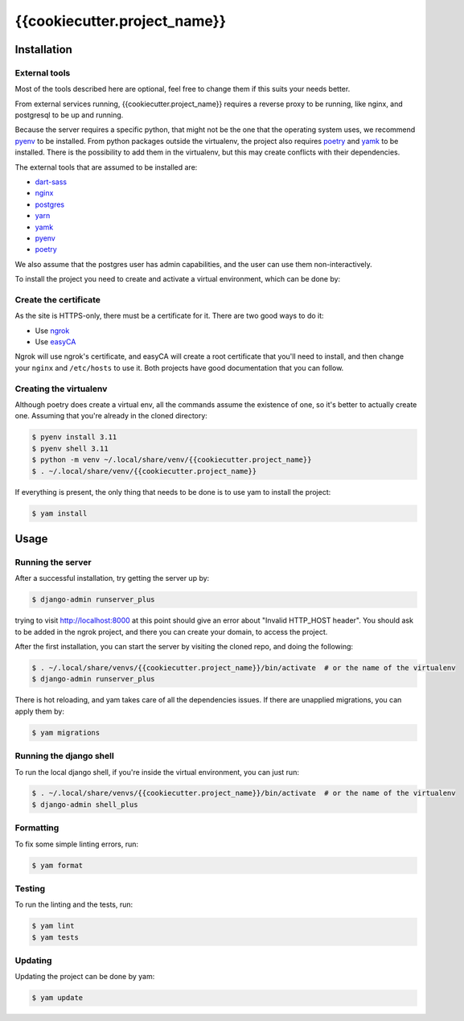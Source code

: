 =======
{{cookiecutter.project_name}}
=======

.. image:: https://img.shields.io/badge/code%20style-black-000000.svg
  :alt: Code style
  :target: https://github.com/psf/black

Installation
------------

External tools
^^^^^^^^^^^^^^

Most of the tools described here are optional, feel free to change them if this suits your needs better.

From external services running, {{cookiecutter.project_name}} requires a reverse proxy to be running, like nginx, and postgresql to be up and running.

Because the server requires a specific python, that might not be the one that the operating system uses, we recommend `pyenv`_ to be installed.
From python packages outside the virtualenv, the project also requires `poetry`_ and `yamk`_ to be installed. There is the possibility to add them in the virtualenv, but this may create conflicts with their dependencies.

The external tools that are assumed to be installed are:

* `dart-sass`_
* `nginx`_
* `postgres`_
* `yarn`_
* `yamk`_
* `pyenv`_
* `poetry`_


We also assume that the postgres user has admin capabilities, and the user can use them non-interactively.

To install the project you need to create and activate a virtual environment, which can be done by:

Create the certificate
^^^^^^^^^^^^^^^^^^^^^^

As the site is HTTPS-only, there must be a certificate for it. There are two good ways to do it:

* Use `ngrok`_
* Use `easyCA`_

Ngrok will use ngrok's certificate, and easyCA will create a root certificate that you'll need to install,
and then change your ``nginx`` and ``/etc/hosts`` to use it. Both projects have good documentation that you can follow.

Creating the virtualenv
^^^^^^^^^^^^^^^^^^^^^^^

Although poetry does create a virtual env, all the commands assume the existence of one, so it's better to actually create one. Assuming that you're already in the cloned directory:

.. code-block:: console

    $ pyenv install 3.11
    $ pyenv shell 3.11
    $ python -m venv ~/.local/share/venv/{{cookiecutter.project_name}}
    $ . ~/.local/share/venv/{{cookiecutter.project_name}}


If everything is present, the only thing that needs to be done is to use yam to install the project:

.. code-block:: console

    $ yam install

Usage
-----

Running the server
^^^^^^^^^^^^^^^^^^

After a successful installation, try getting the server up by:

.. code-block:: console

    $ django-admin runserver_plus

trying to visit http://localhost:8000 at this point should give an error about "Invalid HTTP_HOST header". You should ask to be added in the ngrok project, and there you can create your domain, to access the project.

After the first installation, you can start the server by visiting the cloned repo, and doing the following:

.. code-block:: console

    $ . ~/.local/share/venvs/{{cookiecutter.project_name}}/bin/activate  # or the name of the virtualenv
    $ django-admin runserver_plus

There is hot reloading, and yam takes care of all the dependencies issues. If there are unapplied migrations, you can apply them by:

.. code-block:: console

    $ yam migrations

Running the django shell
^^^^^^^^^^^^^^^^^^^^^^^^

To run the local django shell, if you're inside the virtual environment, you can just run:

.. code-block:: console

    $ . ~/.local/share/venvs/{{cookiecutter.project_name}}/bin/activate  # or the name of the virtualenv
    $ django-admin shell_plus

Formatting
^^^^^^^^^^

To fix some simple linting errors, run:

.. code-block:: console

    $ yam format

Testing
^^^^^^^

To run the linting and the tests, run:

.. code-block:: console

    $ yam lint
    $ yam tests

Updating
^^^^^^^^

Updating the project can be done by yam:

.. code-block:: console

    $ yam update


.. _`dart-sass`: https://sass-lang.com/install
.. _`nginx`: https://www.nginx.com/resources/wiki/start/topics/tutorials/install/
.. _`postgres`: https://www.postgresql.org/download/
.. _`yarn`: https://classic.yarnpkg.com/lang/en/docs/install/
.. _`yamk`: https://yamk.readthedocs.io/en/stable/installation.html
.. _`pyenv`: https://github.com/pyenv/pyenv#installation
.. _`poetry`: https://python-poetry.org/docs/
.. _`easyCA`: https://github.com/onepesu/easyCA
.. _`ngrok`: https://ngrok.com/
